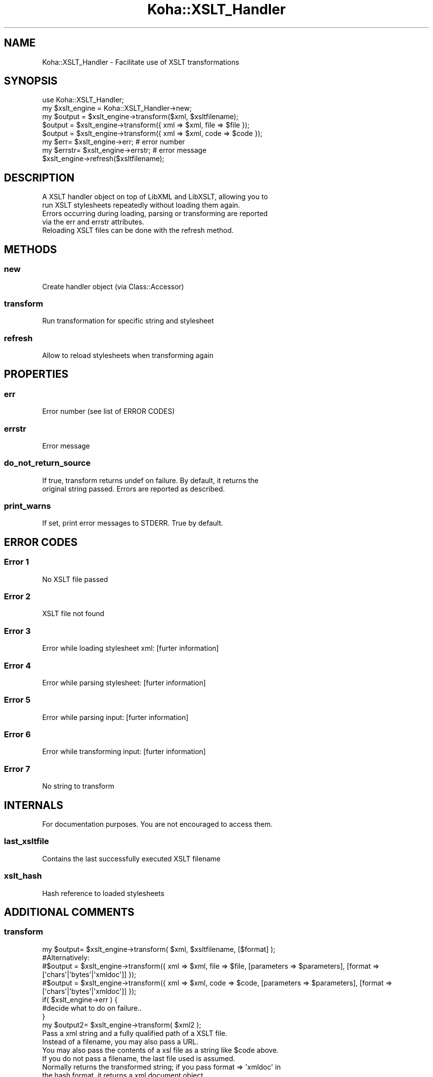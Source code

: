 .\" Automatically generated by Pod::Man 2.28 (Pod::Simple 3.28)
.\"
.\" Standard preamble:
.\" ========================================================================
.de Sp \" Vertical space (when we can't use .PP)
.if t .sp .5v
.if n .sp
..
.de Vb \" Begin verbatim text
.ft CW
.nf
.ne \\$1
..
.de Ve \" End verbatim text
.ft R
.fi
..
.\" Set up some character translations and predefined strings.  \*(-- will
.\" give an unbreakable dash, \*(PI will give pi, \*(L" will give a left
.\" double quote, and \*(R" will give a right double quote.  \*(C+ will
.\" give a nicer C++.  Capital omega is used to do unbreakable dashes and
.\" therefore won't be available.  \*(C` and \*(C' expand to `' in nroff,
.\" nothing in troff, for use with C<>.
.tr \(*W-
.ds C+ C\v'-.1v'\h'-1p'\s-2+\h'-1p'+\s0\v'.1v'\h'-1p'
.ie n \{\
.    ds -- \(*W-
.    ds PI pi
.    if (\n(.H=4u)&(1m=24u) .ds -- \(*W\h'-12u'\(*W\h'-12u'-\" diablo 10 pitch
.    if (\n(.H=4u)&(1m=20u) .ds -- \(*W\h'-12u'\(*W\h'-8u'-\"  diablo 12 pitch
.    ds L" ""
.    ds R" ""
.    ds C` ""
.    ds C' ""
'br\}
.el\{\
.    ds -- \|\(em\|
.    ds PI \(*p
.    ds L" ``
.    ds R" ''
.    ds C`
.    ds C'
'br\}
.\"
.\" Escape single quotes in literal strings from groff's Unicode transform.
.ie \n(.g .ds Aq \(aq
.el       .ds Aq '
.\"
.\" If the F register is turned on, we'll generate index entries on stderr for
.\" titles (.TH), headers (.SH), subsections (.SS), items (.Ip), and index
.\" entries marked with X<> in POD.  Of course, you'll have to process the
.\" output yourself in some meaningful fashion.
.\"
.\" Avoid warning from groff about undefined register 'F'.
.de IX
..
.nr rF 0
.if \n(.g .if rF .nr rF 1
.if (\n(rF:(\n(.g==0)) \{
.    if \nF \{
.        de IX
.        tm Index:\\$1\t\\n%\t"\\$2"
..
.        if !\nF==2 \{
.            nr % 0
.            nr F 2
.        \}
.    \}
.\}
.rr rF
.\"
.\" Accent mark definitions (@(#)ms.acc 1.5 88/02/08 SMI; from UCB 4.2).
.\" Fear.  Run.  Save yourself.  No user-serviceable parts.
.    \" fudge factors for nroff and troff
.if n \{\
.    ds #H 0
.    ds #V .8m
.    ds #F .3m
.    ds #[ \f1
.    ds #] \fP
.\}
.if t \{\
.    ds #H ((1u-(\\\\n(.fu%2u))*.13m)
.    ds #V .6m
.    ds #F 0
.    ds #[ \&
.    ds #] \&
.\}
.    \" simple accents for nroff and troff
.if n \{\
.    ds ' \&
.    ds ` \&
.    ds ^ \&
.    ds , \&
.    ds ~ ~
.    ds /
.\}
.if t \{\
.    ds ' \\k:\h'-(\\n(.wu*8/10-\*(#H)'\'\h"|\\n:u"
.    ds ` \\k:\h'-(\\n(.wu*8/10-\*(#H)'\`\h'|\\n:u'
.    ds ^ \\k:\h'-(\\n(.wu*10/11-\*(#H)'^\h'|\\n:u'
.    ds , \\k:\h'-(\\n(.wu*8/10)',\h'|\\n:u'
.    ds ~ \\k:\h'-(\\n(.wu-\*(#H-.1m)'~\h'|\\n:u'
.    ds / \\k:\h'-(\\n(.wu*8/10-\*(#H)'\z\(sl\h'|\\n:u'
.\}
.    \" troff and (daisy-wheel) nroff accents
.ds : \\k:\h'-(\\n(.wu*8/10-\*(#H+.1m+\*(#F)'\v'-\*(#V'\z.\h'.2m+\*(#F'.\h'|\\n:u'\v'\*(#V'
.ds 8 \h'\*(#H'\(*b\h'-\*(#H'
.ds o \\k:\h'-(\\n(.wu+\w'\(de'u-\*(#H)/2u'\v'-.3n'\*(#[\z\(de\v'.3n'\h'|\\n:u'\*(#]
.ds d- \h'\*(#H'\(pd\h'-\w'~'u'\v'-.25m'\f2\(hy\fP\v'.25m'\h'-\*(#H'
.ds D- D\\k:\h'-\w'D'u'\v'-.11m'\z\(hy\v'.11m'\h'|\\n:u'
.ds th \*(#[\v'.3m'\s+1I\s-1\v'-.3m'\h'-(\w'I'u*2/3)'\s-1o\s+1\*(#]
.ds Th \*(#[\s+2I\s-2\h'-\w'I'u*3/5'\v'-.3m'o\v'.3m'\*(#]
.ds ae a\h'-(\w'a'u*4/10)'e
.ds Ae A\h'-(\w'A'u*4/10)'E
.    \" corrections for vroff
.if v .ds ~ \\k:\h'-(\\n(.wu*9/10-\*(#H)'\s-2\u~\d\s+2\h'|\\n:u'
.if v .ds ^ \\k:\h'-(\\n(.wu*10/11-\*(#H)'\v'-.4m'^\v'.4m'\h'|\\n:u'
.    \" for low resolution devices (crt and lpr)
.if \n(.H>23 .if \n(.V>19 \
\{\
.    ds : e
.    ds 8 ss
.    ds o a
.    ds d- d\h'-1'\(ga
.    ds D- D\h'-1'\(hy
.    ds th \o'bp'
.    ds Th \o'LP'
.    ds ae ae
.    ds Ae AE
.\}
.rm #[ #] #H #V #F C
.\" ========================================================================
.\"
.IX Title "Koha::XSLT_Handler 3pm"
.TH Koha::XSLT_Handler 3pm "2018-09-26" "perl v5.20.2" "User Contributed Perl Documentation"
.\" For nroff, turn off justification.  Always turn off hyphenation; it makes
.\" way too many mistakes in technical documents.
.if n .ad l
.nh
.SH "NAME"
Koha::XSLT_Handler \- Facilitate use of XSLT transformations
.SH "SYNOPSIS"
.IX Header "SYNOPSIS"
.Vb 8
\&    use Koha::XSLT_Handler;
\&    my $xslt_engine = Koha::XSLT_Handler\->new;
\&    my $output = $xslt_engine\->transform($xml, $xsltfilename);
\&    $output = $xslt_engine\->transform({ xml => $xml, file => $file });
\&    $output = $xslt_engine\->transform({ xml => $xml, code => $code });
\&    my $err= $xslt_engine\->err; # error number
\&    my $errstr= $xslt_engine\->errstr; # error message
\&    $xslt_engine\->refresh($xsltfilename);
.Ve
.SH "DESCRIPTION"
.IX Header "DESCRIPTION"
.Vb 5
\&    A XSLT handler object on top of LibXML and LibXSLT, allowing you to
\&    run XSLT stylesheets repeatedly without loading them again.
\&    Errors occurring during loading, parsing or transforming are reported
\&    via the err and errstr attributes.
\&    Reloading XSLT files can be done with the refresh method.
.Ve
.SH "METHODS"
.IX Header "METHODS"
.SS "new"
.IX Subsection "new"
.Vb 1
\&    Create handler object (via Class::Accessor)
.Ve
.SS "transform"
.IX Subsection "transform"
.Vb 1
\&    Run transformation for specific string and stylesheet
.Ve
.SS "refresh"
.IX Subsection "refresh"
.Vb 1
\&    Allow to reload stylesheets when transforming again
.Ve
.SH "PROPERTIES"
.IX Header "PROPERTIES"
.SS "err"
.IX Subsection "err"
.Vb 1
\&    Error number (see list of ERROR CODES)
.Ve
.SS "errstr"
.IX Subsection "errstr"
.Vb 1
\&    Error message
.Ve
.SS "do_not_return_source"
.IX Subsection "do_not_return_source"
.Vb 2
\&    If true, transform returns undef on failure. By default, it returns the
\&    original string passed. Errors are reported as described.
.Ve
.SS "print_warns"
.IX Subsection "print_warns"
.Vb 1
\&    If set, print error messages to STDERR. True by default.
.Ve
.SH "ERROR CODES"
.IX Header "ERROR CODES"
.SS "Error 1"
.IX Subsection "Error 1"
.Vb 1
\&    No XSLT file passed
.Ve
.SS "Error 2"
.IX Subsection "Error 2"
.Vb 1
\&    XSLT file not found
.Ve
.SS "Error 3"
.IX Subsection "Error 3"
.Vb 1
\&    Error while loading stylesheet xml: [furter information]
.Ve
.SS "Error 4"
.IX Subsection "Error 4"
.Vb 1
\&    Error while parsing stylesheet: [furter information]
.Ve
.SS "Error 5"
.IX Subsection "Error 5"
.Vb 1
\&    Error while parsing input: [furter information]
.Ve
.SS "Error 6"
.IX Subsection "Error 6"
.Vb 1
\&    Error while transforming input: [furter information]
.Ve
.SS "Error 7"
.IX Subsection "Error 7"
.Vb 1
\&    No string to transform
.Ve
.SH "INTERNALS"
.IX Header "INTERNALS"
.Vb 1
\&    For documentation purposes. You are not encouraged to access them.
.Ve
.SS "last_xsltfile"
.IX Subsection "last_xsltfile"
.Vb 1
\&    Contains the last successfully executed XSLT filename
.Ve
.SS "xslt_hash"
.IX Subsection "xslt_hash"
.Vb 1
\&    Hash reference to loaded stylesheets
.Ve
.SH "ADDITIONAL COMMENTS"
.IX Header "ADDITIONAL COMMENTS"
.SS "transform"
.IX Subsection "transform"
.Vb 8
\&    my $output= $xslt_engine\->transform( $xml, $xsltfilename, [$format] );
\&    #Alternatively:
\&    #$output = $xslt_engine\->transform({ xml => $xml, file => $file, [parameters => $parameters], [format => [\*(Aqchars\*(Aq|\*(Aqbytes\*(Aq|\*(Aqxmldoc\*(Aq]] });
\&    #$output = $xslt_engine\->transform({ xml => $xml, code => $code, [parameters => $parameters], [format => [\*(Aqchars\*(Aq|\*(Aqbytes\*(Aq|\*(Aqxmldoc\*(Aq]] });
\&    if( $xslt_engine\->err ) {
\&        #decide what to do on failure..
\&    }
\&    my $output2= $xslt_engine\->transform( $xml2 );
\&
\&    Pass a xml string and a fully qualified path of a XSLT file.
\&    Instead of a filename, you may also pass a URL.
\&    You may also pass the contents of a xsl file as a string like $code above.
\&    If you do not pass a filename, the last file used is assumed.
\&    Normally returns the transformed string; if you pass format => \*(Aqxmldoc\*(Aq in
\&    the hash format, it returns a xml document object.
\&    Check the error number in err to know if something went wrong.
\&    In that case do_not_return_source did determine the return value.
.Ve
.SS "refresh"
.IX Subsection "refresh"
.Vb 2
\&    $xslt_engine\->refresh;
\&    $xslt_engine\->refresh( $xsltfilename );
\&
\&    Pass a file for an individual refresh or no file to refresh all.
\&    Refresh returns the number of items affected.
\&    What we actually do, is just clear the internal cache for reloading next
\&    time when transform is called.
\&    The return value is mainly theoretical. Since this is supposed to work
\&    always(...), there is no actual need to test it.
\&    Note that refresh does also clear the error information.
.Ve
.SH "AUTHOR"
.IX Header "AUTHOR"
.Vb 1
\&    Marcel de Rooy, Rijksmuseum Netherlands
.Ve
